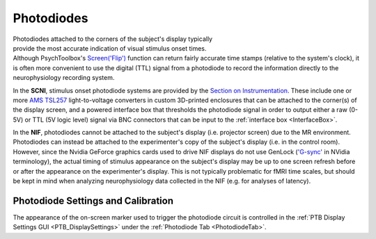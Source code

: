 .. |PD_icon| image:: _images/PTB_Icons/Photodiode.png
  :align: bottom
  :height: 30
  :alt: PTB Photodiodes

.. PTB_Photodiodes:

===================================
|PD_icon| Photodiodes
===================================

.. figure:: _images/PTB_Images/Photodiode.jpg
  :align: right
  :figwidth: 30%
  :width: 100%
  :alt: NIF screen photodiode

Photodiodes attached to the corners of the subject's display typically provide the most accurate indication of visual stimulus onset times. Although PsychToolbox's `Screen('Flip') <http://psychtoolbox.org/docs/Screen-Flip>`_ function can return fairly accurate time stamps (relative to the system's clock), it is often more convenient to use the digital (TTL) signal from a photodiode to record the information directly to the neurophysiology recording system. 

In the **SCNI**, stimulus onset photodiode systems are provided by the `Section on Instrumentation <https://www.nimh.nih.gov/research/research-conducted-at-nimh/research-areas/research-support-services/section-on-instrumentation/index.shtml>`_. These include one or more `AMS TSL257 <https://www.mouser.com/datasheet/2/588/TSL257_DS000140_2-00-932622.pdf>`_ light-to-voltage converters in custom 3D-printed enclosures that can be attached to the corner(s) of the display screen, and a powered interface box that thresholds the photodiode signal in order to output either a raw (0-5V) or TTL (5V logic level) signal via BNC connectors that can be input to the :ref:`interface box <InterfaceBox>`.

In the **NIF**, photodiodes cannot be attached to the subject's display (i.e. projector screen) due to the MR environment. Photodiodes can instead be attached to the experimenter's copy of the subject's display (i.e. in the control room). However, since the Nvidia GeForce graphics cards used to drive NIF displays do not use GenLock (`'G-sync' <https://developer.nvidia.com/g-sync>`_ in NVidia terminology), the actual timing of stimulus appearance on the subject's display may be up to one screen refresh before or after the appearance on the experimenter's display. This is not typically problematic for fMRI time scales, but should be kept in mind when analyzing neurophysiology data collected in the NIF (e.g. for analyses of latency).

Photodiode Settings and Calibration
=====================================

The appearance of the on-screen marker used to trigger the photodiode circuit is controlled in the :ref:`PTB Display Settings GUI <PTB_DisplaySettings>` under the :ref:`Photodiode Tab <PhotodiodeTab>`. 